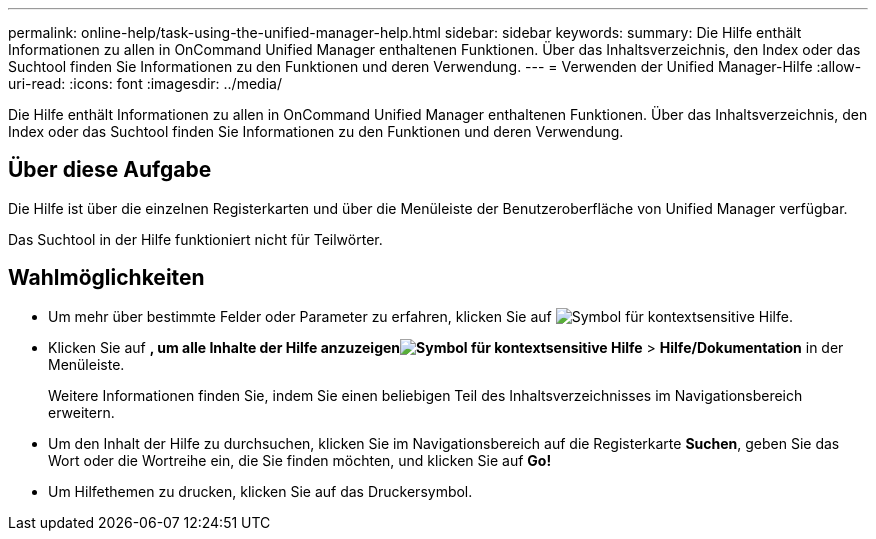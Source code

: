 ---
permalink: online-help/task-using-the-unified-manager-help.html 
sidebar: sidebar 
keywords:  
summary: Die Hilfe enthält Informationen zu allen in OnCommand Unified Manager enthaltenen Funktionen. Über das Inhaltsverzeichnis, den Index oder das Suchtool finden Sie Informationen zu den Funktionen und deren Verwendung. 
---
= Verwenden der Unified Manager-Hilfe
:allow-uri-read: 
:icons: font
:imagesdir: ../media/


[role="lead"]
Die Hilfe enthält Informationen zu allen in OnCommand Unified Manager enthaltenen Funktionen. Über das Inhaltsverzeichnis, den Index oder das Suchtool finden Sie Informationen zu den Funktionen und deren Verwendung.



== Über diese Aufgabe

Die Hilfe ist über die einzelnen Registerkarten und über die Menüleiste der Benutzeroberfläche von Unified Manager verfügbar.

Das Suchtool in der Hilfe funktioniert nicht für Teilwörter.



== Wahlmöglichkeiten

* Um mehr über bestimmte Felder oder Parameter zu erfahren, klicken Sie auf image:../media/helpicon-um60.gif["Symbol für kontextsensitive Hilfe"].
* Klicken Sie auf *, um alle Inhalte der Hilfe anzuzeigenimage:../media/helpicon-um60.gif["Symbol für kontextsensitive Hilfe"]* > *Hilfe/Dokumentation* in der Menüleiste.
+
Weitere Informationen finden Sie, indem Sie einen beliebigen Teil des Inhaltsverzeichnisses im Navigationsbereich erweitern.

* Um den Inhalt der Hilfe zu durchsuchen, klicken Sie im Navigationsbereich auf die Registerkarte *Suchen*, geben Sie das Wort oder die Wortreihe ein, die Sie finden möchten, und klicken Sie auf *Go!*
* Um Hilfethemen zu drucken, klicken Sie auf das Druckersymbol.

